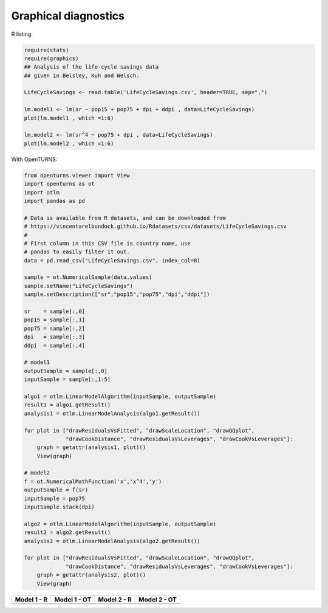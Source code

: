 Graphical diagnostics
---------------------

R listing:

.. code:: r

    require(stats)
    require(graphics)
    ## Analysis of the life-cycle savings data
    ## given in Belsley, Kuh and Welsch.
    
    LifeCycleSavings <- read.table('LifeCycleSavings.csv', header=TRUE, sep=",")
    
    lm.model1 <- lm(sr ~ pop15 + pop75 + dpi + ddpi , data=LifeCycleSavings)
    plot(lm.model1 , which =1:6)
    
    lm.model2 <- lm(sr^4 ~ pop75 + dpi , data=LifeCycleSavings)
    plot(lm.model2 , which =1:6)

With OpenTURNS:

.. code:: python

    from openturns.viewer import View
    import openturns as ot
    import otlm
    import pandas as pd

    # Data is available from R datasets, and can be downloaded from
    # https://vincentarelbundock.github.io/Rdatasets/csv/datasets/LifeCycleSavings.csv
    #
    # First column in this CSV file is country name, use
    # pandas to easily filter it out.
    data = pd.read_csv("LifeCycleSavings.csv", index_col=0)

    sample = ot.NumericalSample(data.values)
    sample.setName("LifeCycleSavings")
    sample.setDescription(["sr","pop15","pop75","dpi","ddpi"])

    sr    = sample[:,0]
    pop15 = sample[:,1]
    pop75 = sample[:,2]
    dpi   = sample[:,3]
    ddpi  = sample[:,4]

    # model1
    outputSample = sample[:,0]
    inputSample = sample[:,1:5]

    algo1 = otlm.LinearModelAlgorithm(inputSample, outputSample)
    result1 = algo1.getResult()
    analysis1 = otlm.LinearModelAnalysis(algo1.getResult())

    for plot in ["drawResidualsVsFitted", "drawScaleLocation", "drawQQplot",
                 "drawCookDistance", "drawResidualsVsLeverages", "drawCookVsLeverages"]:
        graph = getattr(analysis1, plot)()
        View(graph)

    # model2
    f = ot.NumericalMathFunction('x','x^4','y')
    outputSample = f(sr)
    inputSample = pop75
    inputSample.stack(dpi)

    algo2 = otlm.LinearModelAlgorithm(inputSample, outputSample)
    result2 = algo2.getResult()
    analysis2 = otlm.LinearModelAnalysis(algo2.getResult())

    for plot in ["drawResidualsVsFitted", "drawScaleLocation", "drawQQplot",
                 "drawCookDistance", "drawResidualsVsLeverages", "drawCookVsLeverages"]:
        graph = getattr(analysis2, plot)()
        View(graph)


.. |r-model1-drawResidualsVsFitted| image:: imgR/plot11.png
    :scale: 70%
.. |r-model1-drawQQplot| image:: imgR/plot12.png
    :scale: 70%
.. |r-model1-drawScaleLocation| image:: imgR/plot13.png
    :scale: 70%
.. |r-model1-drawCookDistance| image:: imgR/plot14.png
    :scale: 70%
.. |r-model1-drawResidualsVsLeverages| image:: imgR/plot15.png
    :scale: 70%
.. |r-model1-drawCookVsLeverages| image:: imgR/plot16.png
    :scale: 70%

.. |r-model2-drawResidualsVsFitted| image:: imgR/plot21.png
    :scale: 70%
.. |r-model2-drawQQplot| image:: imgR/plot22.png
    :scale: 70%
.. |r-model2-drawScaleLocation| image:: imgR/plot23.png
    :scale: 70%
.. |r-model2-drawCookDistance| image:: imgR/plot24.png
    :scale: 70%
.. |r-model2-drawResidualsVsLeverages| image:: imgR/plot25.png
    :scale: 70%
.. |r-model2-drawCookVsLeverages| image:: imgR/plot26.png
    :scale: 70%

.. |ot-model1-drawResidualsVsFitted| image:: imgOT/model1-drawResidualsVsFitted.png
    :scale: 70%
.. |ot-model1-drawQQplot| image:: imgOT/model1-drawQQplot.png
    :scale: 70%
.. |ot-model1-drawScaleLocation| image:: imgOT/model1-drawScaleLocation.png
    :scale: 70%
.. |ot-model1-drawCookDistance| image:: imgOT/model1-drawCookDistance.png
    :scale: 70%
.. |ot-model1-drawResidualsVsLeverages| image:: imgOT/model1-drawResidualsVsLeverages.png
    :scale: 70%
.. |ot-model1-drawCookVsLeverages| image:: imgOT/model1-drawCookVsLeverages.png
    :scale: 70%

.. |ot-model2-drawResidualsVsFitted| image:: imgOT/model2-drawResidualsVsFitted.png
    :scale: 70%
.. |ot-model2-drawQQplot| image:: imgOT/model2-drawQQplot.png
    :scale: 70%
.. |ot-model2-drawScaleLocation| image:: imgOT/model2-drawScaleLocation.png
    :scale: 70%
.. |ot-model2-drawCookDistance| image:: imgOT/model2-drawCookDistance.png
    :scale: 70%
.. |ot-model2-drawResidualsVsLeverages| image:: imgOT/model2-drawResidualsVsLeverages.png
    :scale: 70%
.. |ot-model2-drawCookVsLeverages| image:: imgOT/model2-drawCookVsLeverages.png
    :scale: 70%

+--------------------------------------+---------------------------------------+--------------------------------------+-------------------------------------+
|  Model 1 - R                         |  Model 1 - OT                         |  Model 2 - R                         |  Model 2 - OT                       | 
+======================================+=======================================+======================================+=====================================+
| |r-model1-drawCookDistance|          | |ot-model1-drawCookDistance|          | |r-model2-drawCookDistance|          | |ot-model2-drawCookDistance|        |
| |r-model1-drawCookVsLeverages|       | |ot-model1-drawCookVsLeverages|       | |r-model2-drawCookVsLeverages|       | |ot-model2-drawCookVsLeverages|     |
| |r-model1-drawQQplot|                | |ot-model1-drawQQplot|                | |r-model2-drawQQplot|                | |ot-model2-drawQQplot|              |
| |r-model1-drawResidualsVsFitted|     | |ot-model1-drawResidualsVsFitted|     | |r-model2-drawResidualsVsFitted|     | |ot-model2-drawResidualsVsFitted|   |
| |r-model1-drawResidualsVsLeverages|  | |ot-model1-drawResidualsVsLeverages|  | |r-model2-drawResidualsVsLeverages|  | |ot-model2-drawResidualsVsLeverages||
| |r-model1-drawCookDistance|          | |ot-model1-drawCookDistance|          | |r-model2-drawCookDistance|          | |ot-model2-drawCookDistance|        |
+--------------------------------------+---------------------------------------+--------------------------------------+-------------------------------------+

